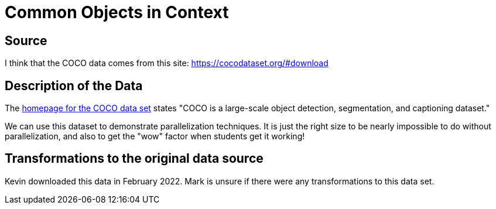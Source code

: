 = Common Objects in Context

== Source

I think that the COCO data comes from this site:
https://cocodataset.org/#download

== Description of the Data

The https://cocodataset.org/[homepage for the COCO data set] states "COCO is a large-scale object detection, segmentation, and captioning dataset."

We can use this dataset to demonstrate parallelization techniques. It is just the right size to be nearly impossible to do without parallelization, and also to get the "wow" factor when students get it working!

== Transformations to the original data source

Kevin downloaded this data in February 2022.  Mark is unsure if there were any transformations to this data set.



